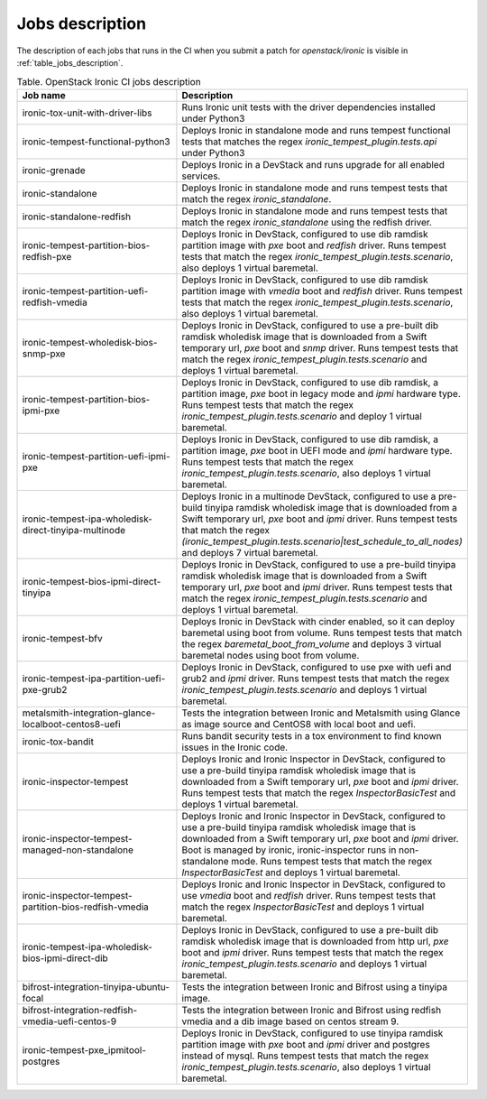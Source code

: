 .. _jobs-description:

================
Jobs description
================

The description of each jobs that runs in the CI when you submit a patch for
`openstack/ironic` is visible in :ref:`table_jobs_description`.

.. _table_jobs_description:

.. list-table:: Table. OpenStack Ironic CI jobs description
  :widths: 53 47
  :header-rows: 1

  * - Job name
    - Description
  * - ironic-tox-unit-with-driver-libs
    - Runs Ironic unit tests with the driver dependencies installed under
      Python3
  * - ironic-tempest-functional-python3
    - Deploys Ironic in standalone mode and runs tempest functional tests
      that matches the regex `ironic_tempest_plugin.tests.api` under Python3
  * - ironic-grenade
    - Deploys Ironic in a DevStack and runs upgrade for all enabled services.
  * - ironic-standalone
    - Deploys Ironic in standalone mode and runs tempest tests that match
      the regex `ironic_standalone`.
  * - ironic-standalone-redfish
    - Deploys Ironic in standalone mode and runs tempest tests that match
      the regex `ironic_standalone` using the redfish driver.
  * - ironic-tempest-partition-bios-redfish-pxe
    - Deploys Ironic in DevStack, configured to use dib ramdisk partition
      image with `pxe` boot and `redfish` driver.
      Runs tempest tests that match the regex
      `ironic_tempest_plugin.tests.scenario`, also deploys 1 virtual
      baremetal.
  * - ironic-tempest-partition-uefi-redfish-vmedia
    - Deploys Ironic in DevStack, configured to use dib ramdisk partition
      image with `vmedia` boot and `redfish` driver.
      Runs tempest tests that match the regex
      `ironic_tempest_plugin.tests.scenario`, also deploys 1 virtual
      baremetal.
  * - ironic-tempest-wholedisk-bios-snmp-pxe
    - Deploys Ironic in DevStack, configured to use a pre-built dib
      ramdisk wholedisk image that is downloaded from a Swift temporary url,
      `pxe` boot and `snmp` driver.
      Runs tempest tests that match the regex
      `ironic_tempest_plugin.tests.scenario` and deploys 1 virtual baremetal.
  * - ironic-tempest-partition-bios-ipmi-pxe
    - Deploys Ironic in DevStack, configured to use dib ramdisk, a partition
      image, `pxe` boot in legacy mode and `ipmi` hardware type.
      Runs tempest tests that match the regex
      `ironic_tempest_plugin.tests.scenario` and deploy 1 virtual baremetal.
  * - ironic-tempest-partition-uefi-ipmi-pxe
    - Deploys Ironic in DevStack, configured to use dib ramdisk, a partition
      image, `pxe` boot in UEFI mode and `ipmi` hardware type.
      Runs tempest tests that match the regex
      `ironic_tempest_plugin.tests.scenario`, also deploys 1 virtual
      baremetal.
  * - ironic-tempest-ipa-wholedisk-direct-tinyipa-multinode
    - Deploys Ironic in a multinode DevStack, configured to use a pre-build
      tinyipa ramdisk wholedisk image that is downloaded from a Swift
      temporary url, `pxe` boot and `ipmi` driver.
      Runs tempest tests that match the regex
      `(ironic_tempest_plugin.tests.scenario|test_schedule_to_all_nodes)`
      and deploys 7 virtual baremetal.
  * - ironic-tempest-bios-ipmi-direct-tinyipa
    - Deploys Ironic in DevStack, configured to use a pre-build tinyipa
      ramdisk wholedisk image that is downloaded from a Swift temporary url,
      `pxe` boot and `ipmi` driver.
      Runs tempest tests that match the regex
      `ironic_tempest_plugin.tests.scenario` and deploys 1 virtual baremetal.
  * - ironic-tempest-bfv
    - Deploys Ironic in DevStack with cinder enabled, so it can deploy
      baremetal using boot from volume.
      Runs tempest tests that match the regex `baremetal_boot_from_volume`
      and deploys 3 virtual baremetal nodes using boot from volume.
  * - ironic-tempest-ipa-partition-uefi-pxe-grub2
    - Deploys Ironic in DevStack, configured to use pxe with uefi and grub2
      and `ipmi` driver.
      Runs tempest tests that match the regex
      `ironic_tempest_plugin.tests.scenario` and deploys 1 virtual baremetal.
  * - metalsmith-integration-glance-localboot-centos8-uefi
    - Tests the integration between Ironic and Metalsmith using Glance as
      image source and CentOS8 with local boot and uefi.
  * - ironic-tox-bandit
    - Runs bandit security tests in a tox environment to find known issues in
      the Ironic code.
  * - ironic-inspector-tempest
    - Deploys Ironic and Ironic Inspector in DevStack, configured to use a
      pre-build tinyipa ramdisk wholedisk image that is downloaded from a
      Swift temporary url, `pxe` boot and `ipmi` driver.
      Runs tempest tests that match the regex `InspectorBasicTest` and
      deploys 1 virtual baremetal.
  * - ironic-inspector-tempest-managed-non-standalone
    - Deploys Ironic and Ironic Inspector in DevStack, configured to use a
      pre-build tinyipa ramdisk wholedisk image that is downloaded from a
      Swift temporary url, `pxe` boot and `ipmi` driver.
      Boot is managed by ironic, ironic-inspector runs in non-standalone mode.
      Runs tempest tests that match the regex `InspectorBasicTest` and
      deploys 1 virtual baremetal.
  * - ironic-inspector-tempest-partition-bios-redfish-vmedia
    - Deploys Ironic and Ironic Inspector in DevStack, configured to use
      `vmedia` boot and `redfish` driver.
      Runs tempest tests that match the regex `InspectorBasicTest` and
      deploys 1 virtual baremetal.
  * - ironic-tempest-ipa-wholedisk-bios-ipmi-direct-dib
    - Deploys Ironic in DevStack, configured to use a pre-built dib
      ramdisk wholedisk image that is downloaded from http url, `pxe` boot
      and `ipmi` driver.
      Runs tempest tests that match the regex
      `ironic_tempest_plugin.tests.scenario` and deploys 1 virtual baremetal.
  * - bifrost-integration-tinyipa-ubuntu-focal
    - Tests the integration between Ironic and Bifrost using a tinyipa image.
  * - bifrost-integration-redfish-vmedia-uefi-centos-9
    - Tests the integration between Ironic and Bifrost using redfish vmedia and
      a dib image based on centos stream 9.
  * - ironic-tempest-pxe_ipmitool-postgres
    - Deploys Ironic in DevStack, configured to use tinyipa ramdisk partition
      image with `pxe` boot and `ipmi` driver and postgres instead of mysql.
      Runs tempest tests that match the regex
      `ironic_tempest_plugin.tests.scenario`, also deploys 1 virtual
      baremetal.
